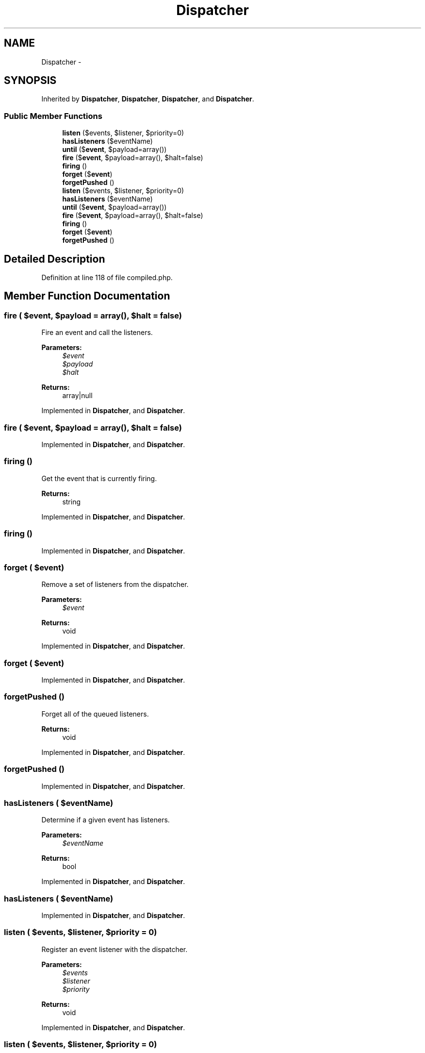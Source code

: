 .TH "Dispatcher" 3 "Tue Apr 14 2015" "Version 1.0" "VirtualSCADA" \" -*- nroff -*-
.ad l
.nh
.SH NAME
Dispatcher \- 
.SH SYNOPSIS
.br
.PP
.PP
Inherited by \fBDispatcher\fP, \fBDispatcher\fP, \fBDispatcher\fP, and \fBDispatcher\fP\&.
.SS "Public Member Functions"

.in +1c
.ti -1c
.RI "\fBlisten\fP ($events, $listener, $priority=0)"
.br
.ti -1c
.RI "\fBhasListeners\fP ($eventName)"
.br
.ti -1c
.RI "\fBuntil\fP ($\fBevent\fP, $payload=array())"
.br
.ti -1c
.RI "\fBfire\fP ($\fBevent\fP, $payload=array(), $halt=false)"
.br
.ti -1c
.RI "\fBfiring\fP ()"
.br
.ti -1c
.RI "\fBforget\fP ($\fBevent\fP)"
.br
.ti -1c
.RI "\fBforgetPushed\fP ()"
.br
.ti -1c
.RI "\fBlisten\fP ($events, $listener, $priority=0)"
.br
.ti -1c
.RI "\fBhasListeners\fP ($eventName)"
.br
.ti -1c
.RI "\fBuntil\fP ($\fBevent\fP, $payload=array())"
.br
.ti -1c
.RI "\fBfire\fP ($\fBevent\fP, $payload=array(), $halt=false)"
.br
.ti -1c
.RI "\fBfiring\fP ()"
.br
.ti -1c
.RI "\fBforget\fP ($\fBevent\fP)"
.br
.ti -1c
.RI "\fBforgetPushed\fP ()"
.br
.in -1c
.SH "Detailed Description"
.PP 
Definition at line 118 of file compiled\&.php\&.
.SH "Member Function Documentation"
.PP 
.SS "fire ( $event,  $payload = \fCarray()\fP,  $halt = \fCfalse\fP)"
Fire an event and call the listeners\&.
.PP
\fBParameters:\fP
.RS 4
\fI$event\fP 
.br
\fI$payload\fP 
.br
\fI$halt\fP 
.RE
.PP
\fBReturns:\fP
.RS 4
array|null 
.RE
.PP

.PP
Implemented in \fBDispatcher\fP, and \fBDispatcher\fP\&.
.SS "fire ( $event,  $payload = \fCarray()\fP,  $halt = \fCfalse\fP)"

.PP
Implemented in \fBDispatcher\fP, and \fBDispatcher\fP\&.
.SS "firing ()"
Get the event that is currently firing\&.
.PP
\fBReturns:\fP
.RS 4
string 
.RE
.PP

.PP
Implemented in \fBDispatcher\fP, and \fBDispatcher\fP\&.
.SS "firing ()"

.PP
Implemented in \fBDispatcher\fP, and \fBDispatcher\fP\&.
.SS "forget ( $event)"
Remove a set of listeners from the dispatcher\&.
.PP
\fBParameters:\fP
.RS 4
\fI$event\fP 
.RE
.PP
\fBReturns:\fP
.RS 4
void 
.RE
.PP

.PP
Implemented in \fBDispatcher\fP, and \fBDispatcher\fP\&.
.SS "forget ( $event)"

.PP
Implemented in \fBDispatcher\fP, and \fBDispatcher\fP\&.
.SS "forgetPushed ()"
Forget all of the queued listeners\&.
.PP
\fBReturns:\fP
.RS 4
void 
.RE
.PP

.PP
Implemented in \fBDispatcher\fP, and \fBDispatcher\fP\&.
.SS "forgetPushed ()"

.PP
Implemented in \fBDispatcher\fP, and \fBDispatcher\fP\&.
.SS "hasListeners ( $eventName)"
Determine if a given event has listeners\&.
.PP
\fBParameters:\fP
.RS 4
\fI$eventName\fP 
.RE
.PP
\fBReturns:\fP
.RS 4
bool 
.RE
.PP

.PP
Implemented in \fBDispatcher\fP, and \fBDispatcher\fP\&.
.SS "hasListeners ( $eventName)"

.PP
Implemented in \fBDispatcher\fP, and \fBDispatcher\fP\&.
.SS "listen ( $events,  $listener,  $priority = \fC0\fP)"
Register an event listener with the dispatcher\&.
.PP
\fBParameters:\fP
.RS 4
\fI$events\fP 
.br
\fI$listener\fP 
.br
\fI$priority\fP 
.RE
.PP
\fBReturns:\fP
.RS 4
void 
.RE
.PP

.PP
Implemented in \fBDispatcher\fP, and \fBDispatcher\fP\&.
.SS "listen ( $events,  $listener,  $priority = \fC0\fP)"

.PP
Implemented in \fBDispatcher\fP, and \fBDispatcher\fP\&.
.SS "until ( $event,  $payload = \fCarray()\fP)"
Fire an event until the first non-null response is returned\&.
.PP
\fBParameters:\fP
.RS 4
\fI$event\fP 
.br
\fI$payload\fP 
.RE
.PP
\fBReturns:\fP
.RS 4
mixed 
.RE
.PP

.PP
Implemented in \fBDispatcher\fP, and \fBDispatcher\fP\&.
.SS "until ( $event,  $payload = \fCarray()\fP)"

.PP
Implemented in \fBDispatcher\fP, and \fBDispatcher\fP\&.

.SH "Author"
.PP 
Generated automatically by Doxygen for VirtualSCADA from the source code\&.

